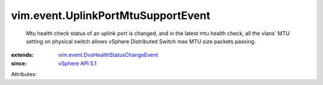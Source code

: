.. _vSphere API 5.1: ../../vim/version.rst#vimversionversion8

.. _vim.event.DvsHealthStatusChangeEvent: ../../vim/event/DvsHealthStatusChangeEvent.rst


vim.event.UplinkPortMtuSupportEvent
===================================
  Mtu health check status of an uplink port is changed, and in the latest mtu health check, all the vlans' MTU setting on physical switch allows vSphere Distributed Switch max MTU size packets passing.
:extends: vim.event.DvsHealthStatusChangeEvent_
:since: `vSphere API 5.1`_

Attributes:

